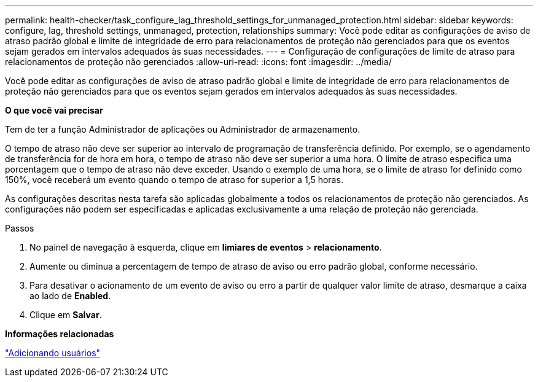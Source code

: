 ---
permalink: health-checker/task_configure_lag_threshold_settings_for_unmanaged_protection.html 
sidebar: sidebar 
keywords: configure, lag, threshold settings, unmanaged, protection, relationships 
summary: Você pode editar as configurações de aviso de atraso padrão global e limite de integridade de erro para relacionamentos de proteção não gerenciados para que os eventos sejam gerados em intervalos adequados às suas necessidades. 
---
= Configuração de configurações de limite de atraso para relacionamentos de proteção não gerenciados
:allow-uri-read: 
:icons: font
:imagesdir: ../media/


[role="lead"]
Você pode editar as configurações de aviso de atraso padrão global e limite de integridade de erro para relacionamentos de proteção não gerenciados para que os eventos sejam gerados em intervalos adequados às suas necessidades.

*O que você vai precisar*

Tem de ter a função Administrador de aplicações ou Administrador de armazenamento.

O tempo de atraso não deve ser superior ao intervalo de programação de transferência definido. Por exemplo, se o agendamento de transferência for de hora em hora, o tempo de atraso não deve ser superior a uma hora. O limite de atraso especifica uma porcentagem que o tempo de atraso não deve exceder. Usando o exemplo de uma hora, se o limite de atraso for definido como 150%, você receberá um evento quando o tempo de atraso for superior a 1,5 horas.

As configurações descritas nesta tarefa são aplicadas globalmente a todos os relacionamentos de proteção não gerenciados. As configurações não podem ser especificadas e aplicadas exclusivamente a uma relação de proteção não gerenciada.

.Passos
. No painel de navegação à esquerda, clique em *limiares de eventos* > *relacionamento*.
. Aumente ou diminua a percentagem de tempo de atraso de aviso ou erro padrão global, conforme necessário.
. Para desativar o acionamento de um evento de aviso ou erro a partir de qualquer valor limite de atraso, desmarque a caixa ao lado de *Enabled*.
. Clique em *Salvar*.


*Informações relacionadas*

link:../config/task_add_users.html["Adicionando usuários"]

